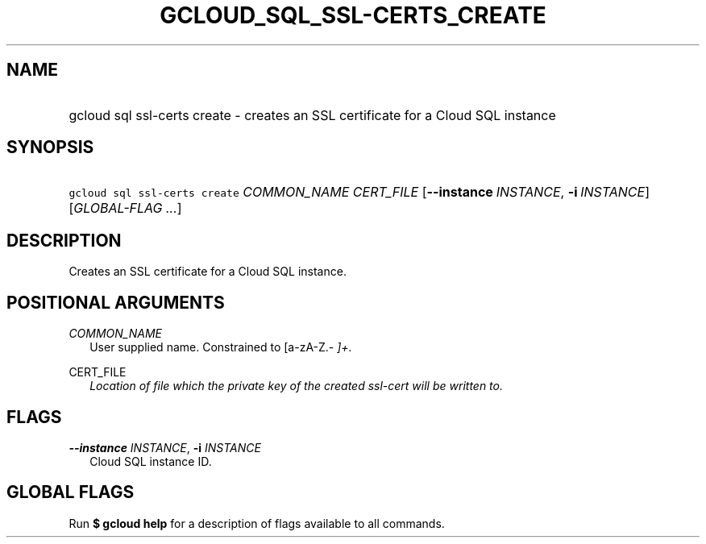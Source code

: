 
.TH "GCLOUD_SQL_SSL\-CERTS_CREATE" 1



.SH "NAME"
.HP
gcloud sql ssl\-certs create \- creates an SSL certificate for a Cloud SQL instance



.SH "SYNOPSIS"
.HP
\f5gcloud sql ssl\-certs create\fR \fICOMMON_NAME\fR \fICERT_FILE\fR [\fB\-\-instance\fR\ \fIINSTANCE\fR,\ \fB\-i\fR\ \fIINSTANCE\fR] [\fIGLOBAL\-FLAG\ ...\fR]


.SH "DESCRIPTION"

Creates an SSL certificate for a Cloud SQL instance.



.SH "POSITIONAL ARGUMENTS"

\fICOMMON_NAME\fR
.RS 2m
User supplied name. Constrained to [a\-zA\-Z.\-\fI ]+.

.RE
\fRCERT_FILE\fI
.RS 2m
Location of file which the private key of the created ssl\-cert will be written
to.


\fR
.RE

.SH "FLAGS"

\fB\-\-instance\fR \fIINSTANCE\fR, \fB\-i\fR \fIINSTANCE\fR
.RS 2m
Cloud SQL instance ID.


.RE

.SH "GLOBAL FLAGS"

Run \fB$ gcloud help\fR for a description of flags available to all commands.
